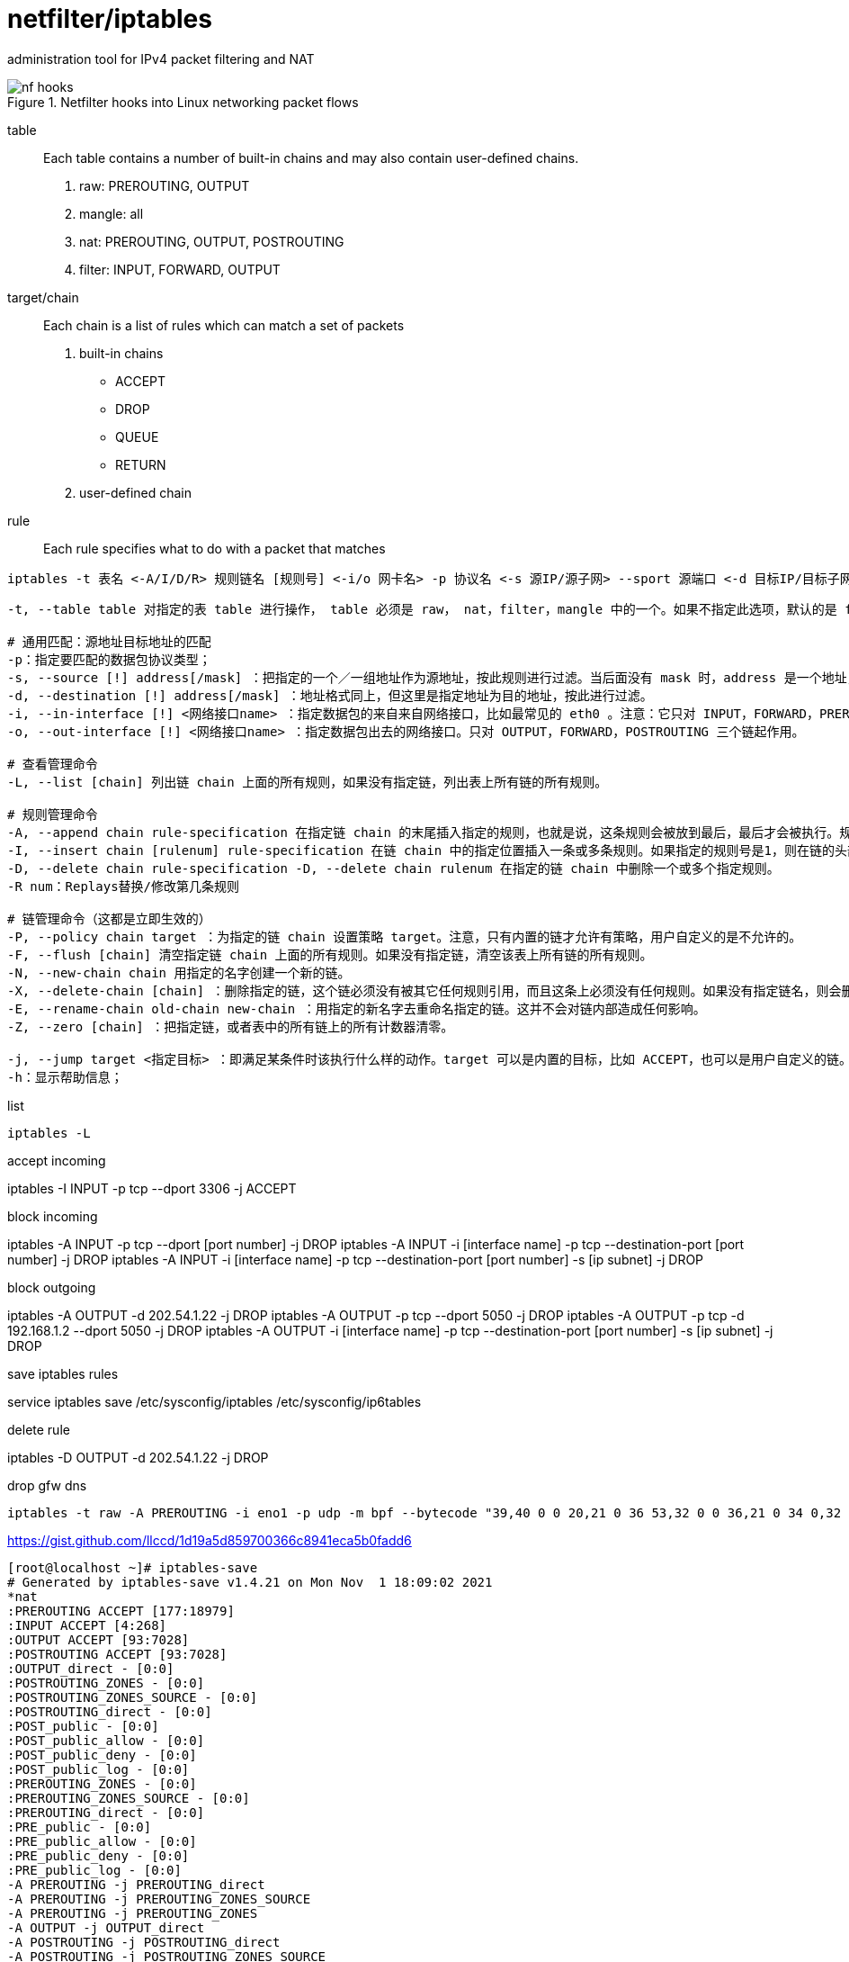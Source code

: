 = netfilter/iptables

administration tool for IPv4 packet filtering and NAT

.Netfilter hooks into Linux networking packet flows
image::nf-hooks.png[]

table::
Each table contains a number of built-in chains and may also contain user-defined chains.
. raw: PREROUTING, OUTPUT
. mangle: all
. nat: PREROUTING, OUTPUT, POSTROUTING
. filter: INPUT, FORWARD, OUTPUT

target/chain::
Each chain is a list of rules which can match a set of packets
. built-in chains
 - ACCEPT
 - DROP
 - QUEUE
 - RETURN
. user-defined chain

rule::
Each rule specifies what to do with a packet that matches

----
iptables -t 表名 <-A/I/D/R> 规则链名 [规则号] <-i/o 网卡名> -p 协议名 <-s 源IP/源子网> --sport 源端口 <-d 目标IP/目标子网> --dport 目标端口 -j 动作
----
----
-t, --table table 对指定的表 table 进行操作， table 必须是 raw， nat，filter，mangle 中的一个。如果不指定此选项，默认的是 filter 表。

# 通用匹配：源地址目标地址的匹配
-p：指定要匹配的数据包协议类型；
-s, --source [!] address[/mask] ：把指定的一个／一组地址作为源地址，按此规则进行过滤。当后面没有 mask 时，address 是一个地址，比如：192.168.1.1；当 mask 指定时，可以表示一组范围内的地址，比如：192.168.1.0/255.255.255.0。
-d, --destination [!] address[/mask] ：地址格式同上，但这里是指定地址为目的地址，按此进行过滤。
-i, --in-interface [!] <网络接口name> ：指定数据包的来自来自网络接口，比如最常见的 eth0 。注意：它只对 INPUT，FORWARD，PREROUTING 这三个链起作用。如果没有指定此选项， 说明可以来自任何一个网络接口。同前面类似，"!" 表示取反。
-o, --out-interface [!] <网络接口name> ：指定数据包出去的网络接口。只对 OUTPUT，FORWARD，POSTROUTING 三个链起作用。

# 查看管理命令
-L, --list [chain] 列出链 chain 上面的所有规则，如果没有指定链，列出表上所有链的所有规则。

# 规则管理命令
-A, --append chain rule-specification 在指定链 chain 的末尾插入指定的规则，也就是说，这条规则会被放到最后，最后才会被执行。规则是由后面的匹配来指定。
-I, --insert chain [rulenum] rule-specification 在链 chain 中的指定位置插入一条或多条规则。如果指定的规则号是1，则在链的头部插入。这也是默认的情况，如果没有指定规则号。
-D, --delete chain rule-specification -D, --delete chain rulenum 在指定的链 chain 中删除一个或多个指定规则。
-R num：Replays替换/修改第几条规则

# 链管理命令（这都是立即生效的）
-P, --policy chain target ：为指定的链 chain 设置策略 target。注意，只有内置的链才允许有策略，用户自定义的是不允许的。
-F, --flush [chain] 清空指定链 chain 上面的所有规则。如果没有指定链，清空该表上所有链的所有规则。
-N, --new-chain chain 用指定的名字创建一个新的链。
-X, --delete-chain [chain] ：删除指定的链，这个链必须没有被其它任何规则引用，而且这条上必须没有任何规则。如果没有指定链名，则会删除该表中所有非内置的链。
-E, --rename-chain old-chain new-chain ：用指定的新名字去重命名指定的链。这并不会对链内部造成任何影响。
-Z, --zero [chain] ：把指定链，或者表中的所有链上的所有计数器清零。

-j, --jump target <指定目标> ：即满足某条件时该执行什么样的动作。target 可以是内置的目标，比如 ACCEPT，也可以是用户自定义的链。
-h：显示帮助信息；
----

list

----
iptables -L
----

.accept incoming
iptables -I INPUT -p tcp --dport 3306 -j ACCEPT

.block incoming
iptables -A INPUT -p tcp --dport [port number] -j DROP
iptables -A INPUT -i [interface name] -p tcp --destination-port [port number] -j DROP
iptables -A INPUT -i [interface name] -p tcp --destination-port [port number] -s [ip subnet] -j DROP

.block outgoing
iptables -A OUTPUT -d 202.54.1.22 -j DROP
iptables -A OUTPUT -p tcp --dport 5050 -j DROP
iptables -A OUTPUT -p tcp -d 192.168.1.2 --dport 5050 -j DROP
iptables -A OUTPUT -i [interface name] -p tcp --destination-port [port number] -s [ip subnet] -j DROP

.save iptables rules
service iptables save
/etc/sysconfig/iptables
/etc/sysconfig/ip6tables

.delete rule
iptables -D OUTPUT -d 202.54.1.22 -j DROP

.drop gfw dns
----
iptables -t raw -A PREROUTING -i eno1 -p udp -m bpf --bytecode "39,40 0 0 20,21 0 36 53,32 0 0 36,21 0 34 0,32 0 0 32,21 3 0 65537,21 0 31 65536,40 0 0 30,21 15 29 33152,40 0 0 30,84 0 0 65487,21 17 0 34176,40 0 0 24,7 0 0 0,64 0 0 4,21 5 0 3222011905,21 0 21 536936448,64 0 0 8,21 0 19 0,64 0 0 12,21 3 17 0,64 0 0 10,37 15 0 255,53 0 14 64,32 0 0 4,21 11 0 0,21 11 0 16384,84 0 0 65535,21 8 9 16384,40 0 0 6,21 0 7 0,40 0 0 24,7 0 0 0,64 0 0 6,21 0 3 65537,64 0 0 10,21 0 1 60,6 0 0 1,6 0 0 0" -j DROP
----
https://gist.github.com/llccd/1d19a5d859700366c8941eca5b0fadd6

----
[root@localhost ~]# iptables-save
# Generated by iptables-save v1.4.21 on Mon Nov  1 18:09:02 2021
*nat
:PREROUTING ACCEPT [177:18979]
:INPUT ACCEPT [4:268]
:OUTPUT ACCEPT [93:7028]
:POSTROUTING ACCEPT [93:7028]
:OUTPUT_direct - [0:0]
:POSTROUTING_ZONES - [0:0]
:POSTROUTING_ZONES_SOURCE - [0:0]
:POSTROUTING_direct - [0:0]
:POST_public - [0:0]
:POST_public_allow - [0:0]
:POST_public_deny - [0:0]
:POST_public_log - [0:0]
:PREROUTING_ZONES - [0:0]
:PREROUTING_ZONES_SOURCE - [0:0]
:PREROUTING_direct - [0:0]
:PRE_public - [0:0]
:PRE_public_allow - [0:0]
:PRE_public_deny - [0:0]
:PRE_public_log - [0:0]
-A PREROUTING -j PREROUTING_direct
-A PREROUTING -j PREROUTING_ZONES_SOURCE
-A PREROUTING -j PREROUTING_ZONES
-A OUTPUT -j OUTPUT_direct
-A POSTROUTING -j POSTROUTING_direct
-A POSTROUTING -j POSTROUTING_ZONES_SOURCE
-A POSTROUTING -j POSTROUTING_ZONES
-A POSTROUTING_ZONES -o enp8s0f0 -g POST_public
-A POSTROUTING_ZONES -g POST_public
-A POST_public -j POST_public_log
-A POST_public -j POST_public_deny
-A POST_public -j POST_public_allow
-A PREROUTING_ZONES -i enp8s0f0 -g PRE_public
-A PREROUTING_ZONES -g PRE_public
-A PRE_public -j PRE_public_log
-A PRE_public -j PRE_public_deny
-A PRE_public -j PRE_public_allow
COMMIT
# Completed on Mon Nov  1 18:09:02 2021
# Generated by iptables-save v1.4.21 on Mon Nov  1 18:09:02 2021
*mangle
:PREROUTING ACCEPT [1771:178193]
:INPUT ACCEPT [1771:178193]
:FORWARD ACCEPT [0:0]
:OUTPUT ACCEPT [1451:237935]
:POSTROUTING ACCEPT [1451:237935]
:FORWARD_direct - [0:0]
:INPUT_direct - [0:0]
:OUTPUT_direct - [0:0]
:POSTROUTING_direct - [0:0]
:PREROUTING_ZONES - [0:0]
:PREROUTING_ZONES_SOURCE - [0:0]
:PREROUTING_direct - [0:0]
:PRE_public - [0:0]
:PRE_public_allow - [0:0]
:PRE_public_deny - [0:0]
:PRE_public_log - [0:0]
-A PREROUTING -j PREROUTING_direct
-A PREROUTING -j PREROUTING_ZONES_SOURCE
-A PREROUTING -j PREROUTING_ZONES
-A INPUT -j INPUT_direct
-A FORWARD -j FORWARD_direct
-A OUTPUT -j OUTPUT_direct
-A POSTROUTING -j POSTROUTING_direct
-A PREROUTING_ZONES -i enp8s0f0 -g PRE_public
-A PREROUTING_ZONES -g PRE_public
-A PRE_public -j PRE_public_log
-A PRE_public -j PRE_public_deny
-A PRE_public -j PRE_public_allow
COMMIT
# Completed on Mon Nov  1 18:09:02 2021
# Generated by iptables-save v1.4.21 on Mon Nov  1 18:09:02 2021
*security
:INPUT ACCEPT [1601:159638]
:FORWARD ACCEPT [0:0]
:OUTPUT ACCEPT [1462:238955]
:FORWARD_direct - [0:0]
:INPUT_direct - [0:0]
:OUTPUT_direct - [0:0]
-A INPUT -j INPUT_direct
-A FORWARD -j FORWARD_direct
-A OUTPUT -j OUTPUT_direct
COMMIT
# Completed on Mon Nov  1 18:09:02 2021
# Generated by iptables-save v1.4.21 on Mon Nov  1 18:09:02 2021
*raw
:PREROUTING ACCEPT [1775:178401]
:OUTPUT ACCEPT [1466:239367]
:OUTPUT_direct - [0:0]
:PREROUTING_ZONES - [0:0]
:PREROUTING_ZONES_SOURCE - [0:0]
:PREROUTING_direct - [0:0]
:PRE_public - [0:0]
:PRE_public_allow - [0:0]
:PRE_public_deny - [0:0]
:PRE_public_log - [0:0]
-A PREROUTING -j PREROUTING_direct
-A PREROUTING -j PREROUTING_ZONES_SOURCE
-A PREROUTING -j PREROUTING_ZONES
-A OUTPUT -j OUTPUT_direct
-A PREROUTING_ZONES -i enp8s0f0 -g PRE_public
-A PREROUTING_ZONES -g PRE_public
-A PRE_public -j PRE_public_log
-A PRE_public -j PRE_public_deny
-A PRE_public -j PRE_public_allow
COMMIT
# Completed on Mon Nov  1 18:09:02 2021
# Generated by iptables-save v1.4.21 on Mon Nov  1 18:09:02 2021
*filter
:INPUT ACCEPT [0:0]
:FORWARD ACCEPT [0:0]
:OUTPUT ACCEPT [1473:240019]
:FORWARD_IN_ZONES - [0:0]
:FORWARD_IN_ZONES_SOURCE - [0:0]
:FORWARD_OUT_ZONES - [0:0]
:FORWARD_OUT_ZONES_SOURCE - [0:0]
:FORWARD_direct - [0:0]
:FWDI_public - [0:0]
:FWDI_public_allow - [0:0]
:FWDI_public_deny - [0:0]
:FWDI_public_log - [0:0]
:FWDO_public - [0:0]
:FWDO_public_allow - [0:0]
:FWDO_public_deny - [0:0]
:FWDO_public_log - [0:0]
:INPUT_ZONES - [0:0]
:INPUT_ZONES_SOURCE - [0:0]
:INPUT_direct - [0:0]
:IN_public - [0:0]
:IN_public_allow - [0:0]
:IN_public_deny - [0:0]
:IN_public_log - [0:0]
:OUTPUT_direct - [0:0]
-A INPUT -m conntrack --ctstate RELATED,ESTABLISHED -j ACCEPT
-A INPUT -i lo -j ACCEPT
-A INPUT -j INPUT_direct
-A INPUT -j INPUT_ZONES_SOURCE
-A INPUT -j INPUT_ZONES
-A INPUT -m conntrack --ctstate INVALID -j DROP
-A INPUT -j REJECT --reject-with icmp-host-prohibited
-A FORWARD -m conntrack --ctstate RELATED,ESTABLISHED -j ACCEPT
-A FORWARD -i lo -j ACCEPT
-A FORWARD -j FORWARD_direct
-A FORWARD -j FORWARD_IN_ZONES_SOURCE
-A FORWARD -j FORWARD_IN_ZONES
-A FORWARD -j FORWARD_OUT_ZONES_SOURCE
-A FORWARD -j FORWARD_OUT_ZONES
-A FORWARD -m conntrack --ctstate INVALID -j DROP
-A FORWARD -j REJECT --reject-with icmp-host-prohibited
-A OUTPUT -j OUTPUT_direct
-A FORWARD_IN_ZONES -i enp8s0f0 -g FWDI_public
-A FORWARD_IN_ZONES -g FWDI_public
-A FORWARD_OUT_ZONES -o enp8s0f0 -g FWDO_public
-A FORWARD_OUT_ZONES -g FWDO_public
-A FWDI_public -j FWDI_public_log
-A FWDI_public -j FWDI_public_deny
-A FWDI_public -j FWDI_public_allow
-A FWDI_public -p icmp -j ACCEPT
-A FWDO_public -j FWDO_public_log
-A FWDO_public -j FWDO_public_deny
-A FWDO_public -j FWDO_public_allow
-A INPUT_ZONES -i enp8s0f0 -g IN_public
-A INPUT_ZONES -g IN_public
-A IN_public -j IN_public_log
-A IN_public -j IN_public_deny
-A IN_public -j IN_public_allow
-A IN_public -p icmp -j ACCEPT
-A IN_public_allow -p tcp -m tcp --dport 22 -m conntrack --ctstate NEW -j ACCEPT
COMMIT
# Completed on Mon Nov  1 18:09:02 2021
----

https://wiki.nftables.org/wiki-nftables/index.php/Netfilter_hooks
https://linux.die.net/man/8/iptables
https://salogs.com/news/2015/08/20/iptables-save/
https://www.jianshu.com/p/ee4ee15d3658
